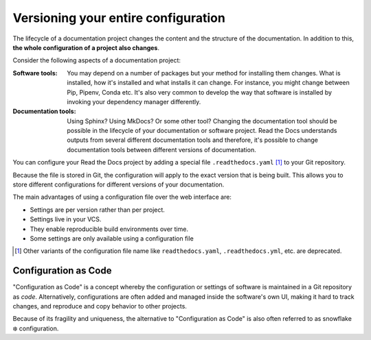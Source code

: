 Versioning your entire configuration
====================================

.. TODO: This should live in Explanation / Deep-dive into Read the Docs

The lifecycle of a documentation project changes the content and the structure of the documentation.
In addition to this, **the whole configuration of a project also changes**.



Consider the following aspects of a documentation project:

:Software tools:
    You may depend on a number of packages but your method for installing them changes.
    What is installed, how it's installed and what installs it can change.
    For instance,
    you might change between Pip, Pipenv, Conda etc.
    It's also very common to develop the way that software is installed by invoking your dependency manager differently.

:Documentation tools:
    Using Sphinx? Using MkDocs? Or some other tool?
    Changing the documentation tool should be possible in the lifecycle of your documentation or software project.
    Read the Docs understands outputs from several different documentation tools and therefore,
    it's possible to change documentation tools between different versions of documentation.



You can configure your Read the Docs project by adding a special file ``.readthedocs.yaml`` [1]_ to your Git repository.

Because the file is stored in Git,
the configuration will apply to the exact version that is being built.
This allows you to store different configurations for different versions of your documentation.


The main advantages of using a configuration file over the web interface are:

- Settings are per version rather than per project.
- Settings live in your VCS.
- They enable reproducible build environments over time.
- Some settings are only available using a configuration file

.. [1] Other variants of the configuration file name like ``readthedocs.yaml``, ``.readthedocs.yml``, etc. are deprecated.


Configuration as Code
---------------------

"Configuration as Code" is a concept whereby the configuration or settings of software is maintained in a Git repository as *code*.
Alternatively, configurations are often added and managed inside the software's own UI,
making it hard to track changes, and reproduce and copy behavior to other projects.

Because of its fragility and uniqueness,
the alternative to "Configuration as Code" is also often referred to as snowflake ❄️ configuration.
